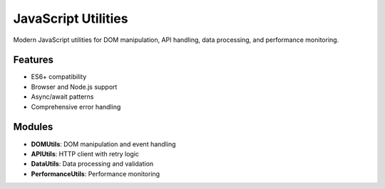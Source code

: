 JavaScript Utilities
====================

Modern JavaScript utilities for DOM manipulation, API handling, 
data processing, and performance monitoring.

Features
--------

* ES6+ compatibility
* Browser and Node.js support
* Async/await patterns
* Comprehensive error handling

Modules
-------

* **DOMUtils**: DOM manipulation and event handling
* **APIUtils**: HTTP client with retry logic
* **DataUtils**: Data processing and validation
* **PerformanceUtils**: Performance monitoring
